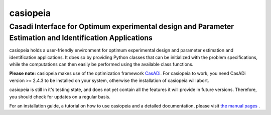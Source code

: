casiopeia
=========

Casadi Interface for Optimum experimental design and Parameter Estimation and Identification Applications
---------------------------------------------------------------------------------------------------------

|travis| |rtd|

.. |travis| image:: image:: https://travis-ci.org/adbuerger/casiopeia.svg?branch=master
    :target: https://travis-ci.org/adbuerger/casiopeia
    :alt: Travis CI build status master branch

.. |rtd| image:: https://readthedocs.org/projects/casiopeia/badge/?version=latest
    :target: http://casiopeia.readthedocs.org/en/latest/?badge=latest
    :alt: Documentation Status

casiopeia holds a user-friendly environment for optimum experimental design and parameter estimation and identification applications. It does so by providing Python classes that can be initialized with the problem specifications, while the computations can then easily be performed using the available class functions.

**Please note:** casiopeia makes use of the optimization framework `CasADi <http://casadi.org>`_. For casiopeia to work, you need CasADi version >= 2.4.3 to be installed on your system, otherwise the installation of casiopeia will abort.

casiopeia is still in it's testing state, and does not yet contain all the features it will provide in future versions. Therefore, you should check for updates on a regular basis.

For an installation guide, a tutorial on how to use casiopeia and a detailed documentation, please visit `the manual pages <http://casiopeia.readthedocs.org/>`_ .
